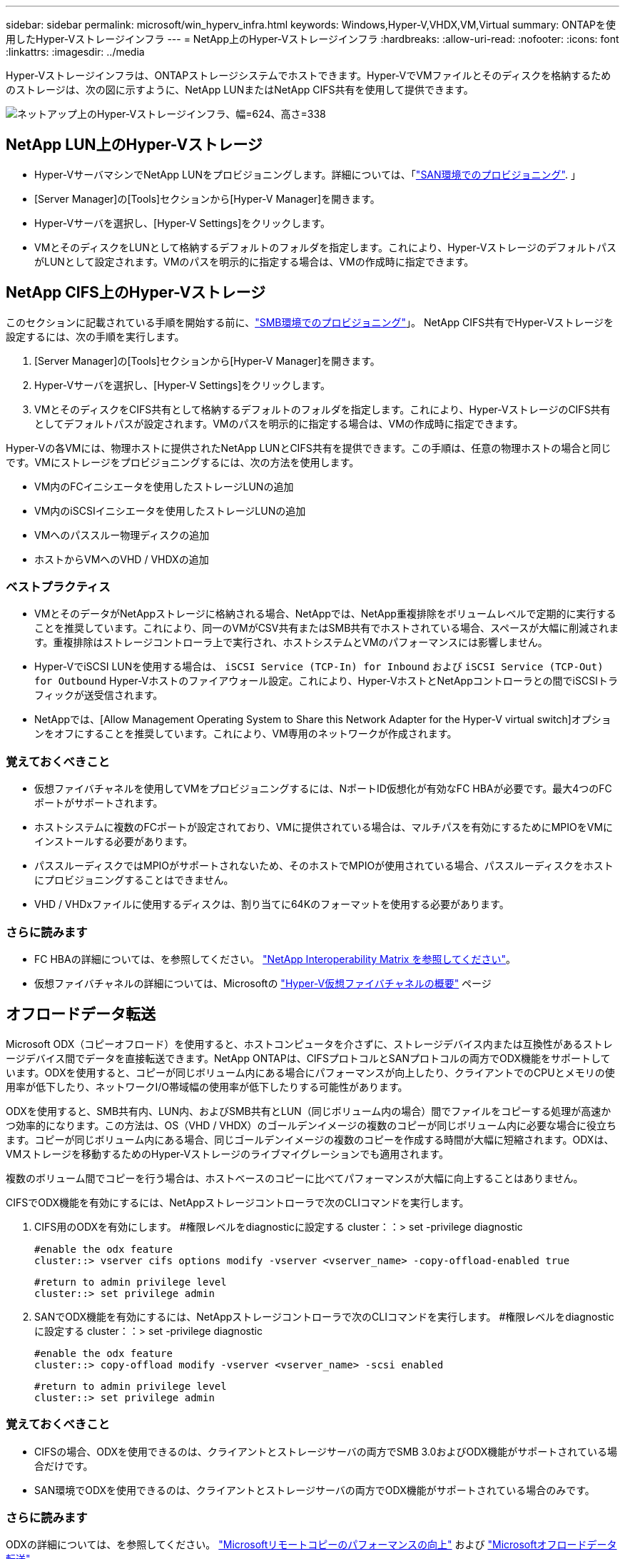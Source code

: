 ---
sidebar: sidebar 
permalink: microsoft/win_hyperv_infra.html 
keywords: Windows,Hyper-V,VHDX,VM,Virtual 
summary: ONTAPを使用したHyper-Vストレージインフラ 
---
= NetApp上のHyper-Vストレージインフラ
:hardbreaks:
:allow-uri-read: 
:nofooter: 
:icons: font
:linkattrs: 
:imagesdir: ../media


[role="lead"]
Hyper-Vストレージインフラは、ONTAPストレージシステムでホストできます。Hyper-VでVMファイルとそのディスクを格納するためのストレージは、次の図に示すように、NetApp LUNまたはNetApp CIFS共有を使用して提供できます。

image:win_image5.png["ネットアップ上のHyper-Vストレージインフラ、幅=624、高さ=338"]



== NetApp LUN上のHyper-Vストレージ

* Hyper-VサーバマシンでNetApp LUNをプロビジョニングします。詳細については、「link:win_san.html["SAN環境でのプロビジョニング"]. 」
* [Server Manager]の[Tools]セクションから[Hyper-V Manager]を開きます。
* Hyper-Vサーバを選択し、[Hyper-V Settings]をクリックします。
* VMとそのディスクをLUNとして格納するデフォルトのフォルダを指定します。これにより、Hyper-VストレージのデフォルトパスがLUNとして設定されます。VMのパスを明示的に指定する場合は、VMの作成時に指定できます。




== NetApp CIFS上のHyper-Vストレージ

このセクションに記載されている手順を開始する前に、link:win_smb.html["SMB環境でのプロビジョニング"]」。 NetApp CIFS共有でHyper-Vストレージを設定するには、次の手順を実行します。

. [Server Manager]の[Tools]セクションから[Hyper-V Manager]を開きます。
. Hyper-Vサーバを選択し、[Hyper-V Settings]をクリックします。
. VMとそのディスクをCIFS共有として格納するデフォルトのフォルダを指定します。これにより、Hyper-VストレージのCIFS共有としてデフォルトパスが設定されます。VMのパスを明示的に指定する場合は、VMの作成時に指定できます。


Hyper-Vの各VMには、物理ホストに提供されたNetApp LUNとCIFS共有を提供できます。この手順は、任意の物理ホストの場合と同じです。VMにストレージをプロビジョニングするには、次の方法を使用します。

* VM内のFCイニシエータを使用したストレージLUNの追加
* VM内のiSCSIイニシエータを使用したストレージLUNの追加
* VMへのパススルー物理ディスクの追加
* ホストからVMへのVHD / VHDXの追加




=== ベストプラクティス

* VMとそのデータがNetAppストレージに格納される場合、NetAppでは、NetApp重複排除をボリュームレベルで定期的に実行することを推奨しています。これにより、同一のVMがCSV共有またはSMB共有でホストされている場合、スペースが大幅に削減されます。重複排除はストレージコントローラ上で実行され、ホストシステムとVMのパフォーマンスには影響しません。
* Hyper-VでiSCSI LUNを使用する場合は、 `iSCSI Service (TCP-In) for Inbound` および `iSCSI Service (TCP-Out) for Outbound` Hyper-Vホストのファイアウォール設定。これにより、Hyper-VホストとNetAppコントローラとの間でiSCSIトラフィックが送受信されます。
* NetAppでは、[Allow Management Operating System to Share this Network Adapter for the Hyper-V virtual switch]オプションをオフにすることを推奨しています。これにより、VM専用のネットワークが作成されます。




=== 覚えておくべきこと

* 仮想ファイバチャネルを使用してVMをプロビジョニングするには、NポートID仮想化が有効なFC HBAが必要です。最大4つのFCポートがサポートされます。
* ホストシステムに複数のFCポートが設定されており、VMに提供されている場合は、マルチパスを有効にするためにMPIOをVMにインストールする必要があります。
* パススルーディスクではMPIOがサポートされないため、そのホストでMPIOが使用されている場合、パススルーディスクをホストにプロビジョニングすることはできません。
* VHD / VHDxファイルに使用するディスクは、割り当てに64Kのフォーマットを使用する必要があります。




=== さらに読みます

* FC HBAの詳細については、を参照してください。 http://mysupport.netapp.com/matrix/["NetApp Interoperability Matrix を参照してください"]。
* 仮想ファイバチャネルの詳細については、Microsoftの https://technet.microsoft.com/en-us/library/hh831413.aspx["Hyper-V仮想ファイバチャネルの概要"] ページ




== オフロードデータ転送

Microsoft ODX（コピーオフロード）を使用すると、ホストコンピュータを介さずに、ストレージデバイス内または互換性があるストレージデバイス間でデータを直接転送できます。NetApp ONTAPは、CIFSプロトコルとSANプロトコルの両方でODX機能をサポートしています。ODXを使用すると、コピーが同じボリューム内にある場合にパフォーマンスが向上したり、クライアントでのCPUとメモリの使用率が低下したり、ネットワークI/O帯域幅の使用率が低下したりする可能性があります。

ODXを使用すると、SMB共有内、LUN内、およびSMB共有とLUN（同じボリューム内の場合）間でファイルをコピーする処理が高速かつ効率的になります。この方法は、OS（VHD / VHDX）のゴールデンイメージの複数のコピーが同じボリューム内に必要な場合に役立ちます。コピーが同じボリューム内にある場合、同じゴールデンイメージの複数のコピーを作成する時間が大幅に短縮されます。ODXは、VMストレージを移動するためのHyper-Vストレージのライブマイグレーションでも適用されます。

複数のボリューム間でコピーを行う場合は、ホストベースのコピーに比べてパフォーマンスが大幅に向上することはありません。

CIFSでODX機能を有効にするには、NetAppストレージコントローラで次のCLIコマンドを実行します。

. CIFS用のODXを有効にします。
#権限レベルをdiagnosticに設定する
cluster：：> set -privilege diagnostic
+
....
#enable the odx feature
cluster::> vserver cifs options modify -vserver <vserver_name> -copy-offload-enabled true
....
+
....
#return to admin privilege level
cluster::> set privilege admin
....
. SANでODX機能を有効にするには、NetAppストレージコントローラで次のCLIコマンドを実行します。
#権限レベルをdiagnosticに設定する
cluster：：> set -privilege diagnostic
+
....
#enable the odx feature
cluster::> copy-offload modify -vserver <vserver_name> -scsi enabled
....
+
....
#return to admin privilege level
cluster::> set privilege admin
....




=== 覚えておくべきこと

* CIFSの場合、ODXを使用できるのは、クライアントとストレージサーバの両方でSMB 3.0およびODX機能がサポートされている場合だけです。
* SAN環境でODXを使用できるのは、クライアントとストレージサーバの両方でODX機能がサポートされている場合のみです。




=== さらに読みます

ODXの詳細については、を参照してください。 https://docs.netapp.com/us-en/ontap/smb-admin/improve-microsoft-remote-copy-performance-concept.html["Microsoftリモートコピーのパフォーマンスの向上"] および https://docs.netapp.com/us-en/ontap/san-admin/microsoft-offloaded-data-transfer-odx-concept.html["Microsoftオフロードデータ転送"] 。



== Hyper-Vクラスタリング：仮想マシンの高可用性と拡張性

フェイルオーバークラスタは、Hyper-Vサーバに対して高可用性と拡張性を提供します。フェイルオーバークラスタは、VMの可用性と拡張性を高めるために連携する独立したHyper-Vサーバのグループです。

Hyper-Vクラスタサーバ（ノード）は、物理ネットワークとクラスタソフトウェアによって接続されます。これらのノードは共有ストレージを使用して、構成、仮想ハードディスク（VHD）ファイル、SnapshotコピーなどのVMファイルを格納します。共有ストレージには、図6に示すように、NetApp SMB/CIFS共有またはNetApp LUN上のCSVを使用できます。この共有ストレージは、一貫性のある分散されたネームスペースを提供し、クラスタ内のすべてのノードから同時にアクセスできます。したがって、クラスタ内の1つのノードに障害が発生すると、もう一方のノードがフェイルオーバーと呼ばれるプロセスによってサービスを提供します。フェイルオーバークラスタは、フェイルオーバークラスタマネージャスナップインおよびフェイルオーバークラスタリングWindows PowerShellコマンドレットを使用して管理できます。



=== クラスタ共有ボリューム

CSVを使用すると、NTFSまたはReFSボリュームとしてプロビジョニングされた同じNetApp LUNへの読み取り/書き込みアクセスを、フェイルオーバークラスタ内の複数のノードで同時に実行できます。CSVを使用すると、クラスタ化されたロールは、ドライブ所有権を変更したり、ボリュームをディスマウントおよび再マウントしたりすることなく、ノード間で迅速にフェイルオーバーできます。CSVを使用すると、フェイルオーバークラスタ内の多数のLUNを簡単に管理できます。CSVは、NTFSまたはReFS上に階層化された汎用クラスタファイルシステムを提供します。

image:win_image6.png["Hyper-Vフェイルオーバークラスタとネットアップ、幅=624、高さ=271"]



=== ベストプラクティス

* NetAppでは、内部クラスタ通信とCSVトラフィックが同じネットワークを経由しないように、iSCSIネットワークでクラスタ通信をオフにすることを推奨しています。
* NetAppでは、耐障害性とQoSを確保するために冗長なネットワークパス（複数のスイッチ）を使用することを推奨しています




=== 覚えておくべきこと

* CSVに使用するディスクは、NTFSまたはReFSでパーティショニングする必要があります。FATまたはFAT32でフォーマットされたディスクはCSVに使用できません。
* CSVに使用するディスクの割り当てには64Kのフォーマットを使用する必要があります。




=== さらに読みます

Hyper-Vクラスタの導入については、「付録B： link:win_deploy_hyperv.html["Hyper-Vクラスタの導入"]。



== Hyper-Vライブマイグレーション：VMの移行

VMの有効期間中に、Windowsクラスタ上の別のホストにVMを移動しなければならない場合があります。この処理は、ホストのシステムリソースが不足している場合や、メンテナンスのためにホストのリブートが必要な場合に必要になることがあります。同様に、VMを別のLUNまたはSMB共有に移動しなければならない場合があります。これは、現在のLUNまたは共有でスペースが不足しているか、パフォーマンスが想定よりも低い場合に必要になることがあります。Hyper-Vライブマイグレーションでは、実行中のVMを物理Hyper-Vサーバ間で移動します。VMの可用性には影響しません。フェイルオーバークラスタの一部であるHyper-Vサーバ間、またはどのクラスタにも属さない独立したHyper-Vサーバ間で、VMをライブマイグレーションできます。



=== クラスタ環境でのライブマイグレーション

VMは、クラスタのノード間でシームレスに移動できます。クラスタ内のすべてのノードが同じストレージを共有し、VMとそのディスクにアクセスできるため、VMの移行は瞬時に完了します。次の図に、クラスタ環境でのライブマイグレーションを示します。

image:win_image7.png["クラスタ環境でのライブマイグレーション、幅=580、高さ=295"]



=== ベストプラクティス

* ライブマイグレーショントラフィック専用のポートを用意します。
* 移行中のネットワーク関連の問題を回避するために、専用のホストライブマイグレーションネットワークを用意します。




=== さらに読みます

クラスタ環境へのライブマイグレーションの導入については、を参照してください。 link:win_deploy_hyperv_lmce.html["付録C：クラスタ環境へのHyper-Vライブマイグレーションの導入"]。



=== クラスタ環境外でのライブマイグレーション

VMは、クラスタ化されておらず、独立した2台のHyper-Vサーバ間でライブマイグレーションできます。このプロセスでは、シェアードナッシングまたはシェアードナッシングライブマイグレーションを使用できます。

* 共有ライブマイグレーションでは、VMはSMB共有に格納されます。したがって、VMをライブマイグレーションする場合、次の図に示すように、VMのストレージは中央のSMB共有に残り、もう一方のノードから即座にアクセスできます。


image:win_image8.png["非クラスタ環境での共有ライブマイグレーション、幅= 331、高さ= 271"]

* シェアードナッシングライブマイグレーションでは、各Hyper-Vサーバに独自のローカルストレージ（SMB共有、LUN、DAS）があり、VMのストレージはHyper-Vサーバに対してローカルになります。VMをライブマイグレーションすると、VMのストレージがクライアントネットワーク経由でデスティネーションサーバにミラーリングされ、その後VMが移行されます。DAS、LUN、またはSMB / CIFS共有に格納されているVMは、次の図に示すように、もう一方のHyper-Vサーバ上のSMB / CIFS共有に移動できます。2番目の図に示すように、LUNに移動することもできます。


image:win_image9.png["非クラスタ環境でSMB共有へのシェアードナッシングのライブマイグレーション（幅=624、高さ=384）"]

image:win_image10.png["非クラスタ環境でのLUNへのシェアードナッシングのライブマイグレーション（幅=624、高さ=384）"]



=== さらに読みます

クラスタ環境外へのライブマイグレーションの導入については、を参照してください。 link:win_deploy_hyperv_lmoce.html["付録D：クラスタ環境以外にHyper-Vライブマイグレーションを導入する"]。



=== Hyper-Vストレージのライブマイグレーション

VMの有効期間中に、VMストレージ（VHD / VHDX）を別のLUNまたはSMB共有に移動しなければならない場合があります。これは、現在のLUNまたは共有でスペースが不足しているか、パフォーマンスが想定よりも低い場合に必要になることがあります。

VMを現在ホストしているLUNまたは共有は、スペース不足、転用、またはパフォーマンスの低下を招く可能性があります。このような状況では、ダウンタイムを発生させずに、別のボリューム、アグリゲート、またはクラスタ上の別のLUNや共有にVMを移動できます。ストレージシステムにコピーオフロード機能がある場合は、この処理の方が高速です。NetAppストレージシステムは、CIFSおよびSAN環境ではデフォルトでコピーオフロードが有効になります。

ODX機能は、リモートサーバ上にある2つのディレクトリ間でファイル全体またはサブファイルのコピーを実行します。コピーは、サーバ間（ソースファイルとデスティネーションファイルが同じサーバ上にある場合は同じサーバ）でデータをコピーすることによって作成されます。コピーは、クライアントがソースからデータを読み取ったり、デスティネーションに書き込んだりすることなく作成されます。このプロセスにより、クライアントまたはサーバのプロセッサとメモリの使用量が削減され、ネットワークI/O帯域幅が最小限に抑えられます。同じボリューム内にある場合は、より高速にコピーできます。複数のボリューム間でコピーを行う場合は、ホストベースのコピーに比べてパフォーマンスが大幅に向上することはありません。ホストでコピー処理を開始する前に、ストレージシステムにコピーオフロードが設定されていることを確認してください。

VMストレージのライブマイグレーションをホストから開始すると、ソースとデスティネーションが特定され、コピーアクティビティがストレージシステムにオフロードされます。このアクティビティはストレージシステムによって実行されるため、ホストのCPU、メモリ、またはネットワークの使用量はごくわずかです。

NetAppストレージコントローラでは、次のようなODXシナリオがサポートされます。

* * IntraSVM。*データは同じSVMに所有されます。
* *ボリューム内、イントラノード。*ソースとデスティネーションのファイルまたはLUNは同じボリューム内に存在します。コピーはFlexCloneファイルテクノロジを使用して実行されるため、リモートコピーのパフォーマンスがさらに向上します。
* *ボリューム間、イントラノード。*ソースとデスティネーションのファイルまたはLUNは、同じノード上の異なるボリュームにあります。
* *ボリューム間、ノード間。*ソースとデスティネーションのファイルまたはLUNは、異なるノード上にある異なるボリュームにあります。
* * InterSVM。*データは別 々 のSVMに所有されています。
* *ボリューム間、イントラノード。*ソースとデスティネーションのファイルまたはLUNは、同じノード上の異なるボリュームにあります。
* *ボリューム間、ノード間。*ソースとデスティネーションのファイルまたはLUNは、異なるノード上の異なるボリュームにあります。
* *クラスタ間。* ONTAP 9.0以降では、SAN環境でのクラスタ間LUN転送でもODXがサポートされます。クラスタ間ODXはSANプロトコルでのみサポートされ、SMBではサポートされません。


移行が完了したら、VMを保持する新しいボリュームを反映するようにバックアップポリシーとレプリケーションポリシーを再設定する必要があります。以前に作成されたバックアップは使用できません。

VMストレージ（VHD / VHDX）は、次のストレージタイプ間で移行できます。

* DASとSMB共有
* DASとLUN
* SMB共有とLUN
* LUNカン
* SMBキヨウユウカン


image:win_image11.png["Hyper-Vストレージのライブマイグレーション、幅= 339、高さ= 352"]



=== さらに読みます

ストレージライブマイグレーションの導入については、を参照してください。 link:win_deploy_hyperv_slm.html["付録E：Hyper-Vストレージライブマイグレーションの導入"]。



== Hyper-Vレプリカ：仮想マシンのディザスタリカバリ

Hyper-Vレプリカは、プライマリサイトからセカンダリサイトのレプリカVMにHyper-V VMをレプリケートし、VMのディザスタリカバリを非同期で提供します。VMをホストするプライマリサイトのHyper-Vサーバをプライマリサーバと呼び、レプリケートされたVMを受け取るセカンダリサイトのHyper-Vサーバをレプリカサーバと呼びます。次の図に、Hyper-Vレプリカのシナリオ例を示します。Hyper-Vレプリカは、フェイルオーバークラスタの一部であるHyper-Vサーバ間、またはどのクラスタにも属さない独立したHyper-Vサーバ間で、VMに使用できます。

image:win_image12.png["Hyper-Vレプリカ、幅= 624、高さ= 201"]



=== レプリケーション

プライマリサーバ上のVMに対してHyper-Vレプリカが有効になると、最初のレプリケーションではレプリカサーバ上に同一のVMが作成されます。最初のレプリケーション後、Hyper-VレプリカはVMのVHDのログファイルを保持します。ログファイルは、レプリケーション頻度に応じてレプリカVHDに対して逆の順序で再生されます。このログと逆の順序を使用することで、最新の変更が非同期で保存され、レプリケートされます。想定される頻度でレプリケーションが実行されない場合は、アラートが発行されます。



=== 拡張レプリケーション

Hyper-Vレプリカは、セカンダリレプリカサーバをディザスタリカバリ用に構成できる拡張レプリケーションをサポートしています。セカンダリレプリカサーバは、レプリカサーバがレプリカVM上の変更を受信するように構成できます。拡張レプリケーションシナリオでは、プライマリサーバ上のプライマリVMの変更がレプリカサーバにレプリケートされます。その後'変更内容が拡張レプリカ・サーバに複製されますプライマリサーバとレプリカサーバの両方がダウンした場合にのみ、VMを拡張レプリカサーバにフェイルオーバーできます。



=== フェイルオーバー

フェイルオーバーは自動ではなく、手動で実行する必要があります。フェイルオーバーには、次の3種類があります。

* *フェイルオーバーのテスト。*このタイプは、レプリカVMがレプリカサーバで正常に起動し、レプリカVMで開始されることを確認するために使用されます。このプロセスでは、フェイルオーバー時にテストVMの複製が作成され、通常の本番レプリケーションには影響しません。
* *計画的フェイルオーバー。*このタイプは、計画的停止または予期される停止中にVMをフェイルオーバーするために使用されます。このプロセスはプライマリVMで開始されます。計画的フェイルオーバーを実行する前に、プライマリサーバでこのプロセスをオフにする必要があります。マシンがフェイルオーバーすると、Hyper-V Replicaはレプリカサーバ上のレプリカVMを起動します。
* *計画外フェイルオーバー。*このタイプは、予期しない停止が発生した場合に使用されます。このプロセスはレプリカVMで開始され、プライマリマシンに障害が発生した場合にのみ使用する必要があります。




=== リカバリ

VMのレプリケーションを設定するときに、リカバリポイントの数を指定できます。リカバリポイントは、レプリケートされたマシンからデータをリカバリできる時点を表します。



=== さらに読みます

* Hyper-Vレプリカをクラスタ環境外に導入する方法については、「link:win_deploy_hyperv_replica_oce.html["クラスタ環境外にHyper-Vレプリカを導入する"]. 」
* クラスタ環境へのHyper-Vレプリカの導入については、「link:win_deploy_hyperv_replica_ce.html["クラスタ環境へのHyper-Vレプリカの導入"]. 」

